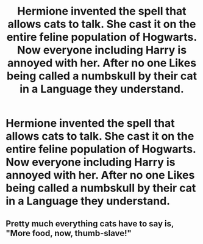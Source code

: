 #+TITLE: Hermione invented the spell that allows cats to talk. She cast it on the entire feline population of Hogwarts. Now everyone including Harry is annoyed with her. After no one Likes being called a numbskull by their cat in a Language they understand.

* Hermione invented the spell that allows cats to talk. She cast it on the entire feline population of Hogwarts. Now everyone including Harry is annoyed with her. After no one Likes being called a numbskull by their cat in a Language they understand.
:PROPERTIES:
:Author: pygmypuffonacid
:Score: 0
:DateUnix: 1592001154.0
:DateShort: 2020-Jun-13
:FlairText: Prompt
:END:

** Pretty much everything cats have to say is, "More food, now, thumb-slave!"
:PROPERTIES:
:Author: JennaSayquah
:Score: 3
:DateUnix: 1592009535.0
:DateShort: 2020-Jun-13
:END:
